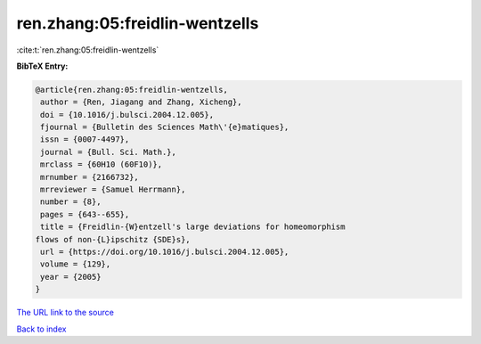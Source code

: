 ren.zhang:05:freidlin-wentzells
===============================

:cite:t:`ren.zhang:05:freidlin-wentzells`

**BibTeX Entry:**

.. code-block:: bibtex

   @article{ren.zhang:05:freidlin-wentzells,
    author = {Ren, Jiagang and Zhang, Xicheng},
    doi = {10.1016/j.bulsci.2004.12.005},
    fjournal = {Bulletin des Sciences Math\'{e}matiques},
    issn = {0007-4497},
    journal = {Bull. Sci. Math.},
    mrclass = {60H10 (60F10)},
    mrnumber = {2166732},
    mrreviewer = {Samuel Herrmann},
    number = {8},
    pages = {643--655},
    title = {Freidlin-{W}entzell's large deviations for homeomorphism
   flows of non-{L}ipschitz {SDE}s},
    url = {https://doi.org/10.1016/j.bulsci.2004.12.005},
    volume = {129},
    year = {2005}
   }
`The URL link to the source <ttps://doi.org/10.1016/j.bulsci.2004.12.005}>`_


`Back to index <../By-Cite-Keys.html>`_
